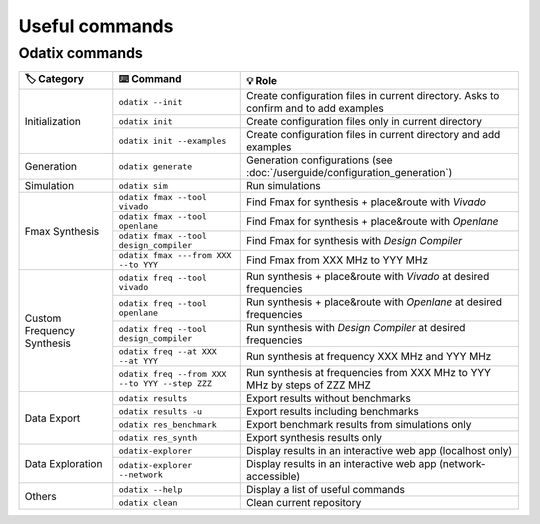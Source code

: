 Useful commands
===============

Odatix commands
---------------

+-------------------+-----------------------------------------------+-----------------------------------------------------------------------------+
| 🏷️ Category       | ⌨️ Command                                    | 💡 Role                                                                     |
+===================+===============================================+=============================================================================+
| Initialization    | ``odatix --init``                             | Create configuration files in current directory.                            |
|                   |                                               | Asks to confirm and to add examples                                         |
|                   +-----------------------------------------------+-----------------------------------------------------------------------------+
|                   | ``odatix init``                               | Create configuration files only in current directory                        |
|                   +-----------------------------------------------+-----------------------------------------------------------------------------+
|                   | ``odatix init --examples``                    | Create configuration files in current directory and add examples            |
+-------------------+-----------------------------------------------+-----------------------------------------------------------------------------+
| Generation        | ``odatix generate``                           | Generation configurations (see :doc:`/userguide/configuration_generation`)  |
+-------------------+-----------------------------------------------+-----------------------------------------------------------------------------+
| Simulation        | ``odatix sim``                                | Run simulations                                                             |
+-------------------+-----------------------------------------------+-----------------------------------------------------------------------------+
| Fmax              | ``odatix fmax --tool vivado``                 | Find Fmax for synthesis + place&route with *Vivado*                         |
| Synthesis         +-----------------------------------------------+-----------------------------------------------------------------------------+
|                   | ``odatix fmax --tool openlane``               | Find Fmax for synthesis + place&route with *Openlane*                       |
|                   +-----------------------------------------------+-----------------------------------------------------------------------------+
|                   | ``odatix fmax --tool design_compiler``        | Find Fmax for synthesis with *Design Compiler*                              |
|                   +-----------------------------------------------+-----------------------------------------------------------------------------+
|                   | ``odatix fmax ---from XXX --to YYY``          | Find Fmax from XXX MHz to YYY MHz                                           |
+-------------------+-----------------------------------------------+-----------------------------------------------------------------------------+
| Custom            | ``odatix freq --tool vivado``                 | Run synthesis + place&route with *Vivado* at desired frequencies            |
| Frequency         +-----------------------------------------------+-----------------------------------------------------------------------------+
| Synthesis         | ``odatix freq --tool openlane``               | Run synthesis + place&route with *Openlane* at desired frequencies          |
|                   +-----------------------------------------------+-----------------------------------------------------------------------------+
|                   | ``odatix freq --tool design_compiler``        | Run synthesis with *Design Compiler* at desired frequencies                 |
|                   +-----------------------------------------------+-----------------------------------------------------------------------------+
|                   | ``odatix freq --at XXX --at YYY``             | Run synthesis at frequency XXX MHz and YYY MHz                              |
|                   +-----------------------------------------------+-----------------------------------------------------------------------------+
|                   | ``odatix freq --from XXX --to YYY --step ZZZ``| Run synthesis at frequencies from XXX MHz to YYY MHz by steps of ZZZ MHZ    |
+-------------------+-----------------------------------------------+-----------------------------------------------------------------------------+
| Data Export       | ``odatix results``                            | Export results without benchmarks                                           |
|                   +-----------------------------------------------+-----------------------------------------------------------------------------+
|                   | ``odatix results -u``                         | Export results including benchmarks                                         |
|                   +-----------------------------------------------+-----------------------------------------------------------------------------+
|                   | ``odatix res_benchmark``                      | Export benchmark results from simulations only                              |
|                   +-----------------------------------------------+-----------------------------------------------------------------------------+
|                   | ``odatix res_synth``                          | Export synthesis results only                                               |
+-------------------+-----------------------------------------------+-----------------------------------------------------------------------------+
| Data Exploration  | ``odatix-explorer``                           | Display results in an interactive web app (localhost only)                  |
|                   +-----------------------------------------------+-----------------------------------------------------------------------------+
|                   | ``odatix-explorer --network``                 | Display results in an interactive web app (network-accessible)              |
+-------------------+-----------------------------------------------+-----------------------------------------------------------------------------+
| Others            | ``odatix --help``                             | Display a list of useful commands                                           |
|                   +-----------------------------------------------+-----------------------------------------------------------------------------+
|                   | ``odatix clean``                              | Clean current repository                                                    |
+-------------------+-----------------------------------------------+-----------------------------------------------------------------------------+
